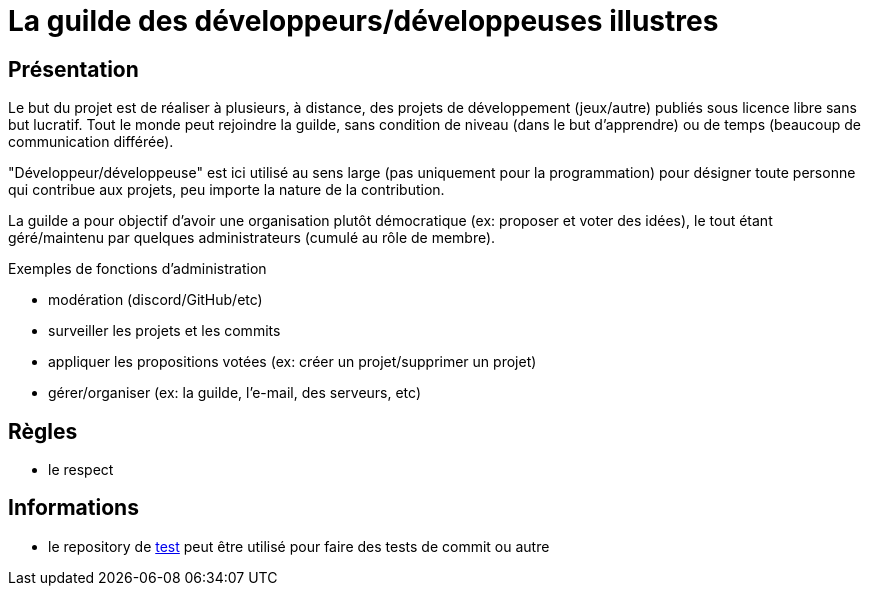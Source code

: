 
= La guilde des développeurs/développeuses illustres

== Présentation

Le but du projet est de réaliser à plusieurs, à distance, des projets de développement (jeux/autre) publiés sous licence libre sans but lucratif. Tout le monde peut rejoindre la guilde, sans condition de niveau (dans le but d'apprendre) ou de temps (beaucoup de communication différée).

"Développeur/développeuse" est ici utilisé au sens large (pas uniquement pour la programmation) pour désigner toute personne qui contribue aux projets, peu importe la nature de la contribution.

La guilde a pour objectif d'avoir une organisation plutôt démocratique (ex: proposer et voter des idées), le tout étant géré/maintenu par quelques administrateurs (cumulé au rôle de membre).

.Exemples de fonctions d'administration
* modération (discord/GitHub/etc)
* surveiller les projets et les commits
* appliquer les propositions votées (ex: créer un projet/supprimer un projet)
* gérer/organiser (ex: la guilde, l'e-mail, des serveurs, etc)

== Règles

* le respect

== Informations

* le repository de https://github.com/guild-of-illustrious-developers/test[test] peut être utilisé pour faire des tests de commit ou autre
